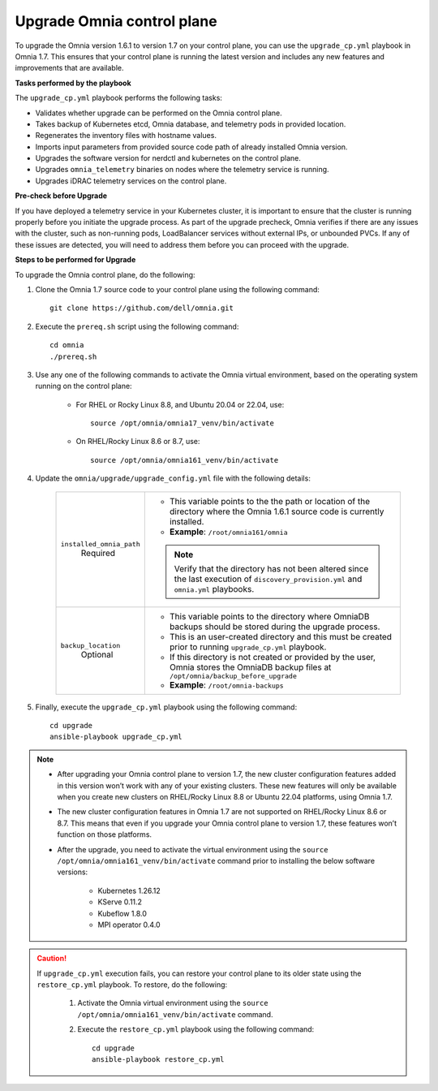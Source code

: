 Upgrade Omnia control plane
==============================

To upgrade the Omnia version 1.6.1 to version 1.7 on your control plane, you can use the ``upgrade_cp.yml`` playbook in Omnia 1.7. This ensures that your control plane is running the latest version and includes any new features and improvements that are available.

**Tasks performed by the playbook**

The ``upgrade_cp.yml`` playbook performs the following tasks:

* Validates whether upgrade can be performed on the Omnia control plane.
* Takes backup of Kubernetes etcd, Omnia database, and telemetry pods in provided location.
* Regenerates the inventory files with hostname values.
* Imports input parameters from provided source code path of already installed Omnia version.
* Upgrades the software version for nerdctl and kubernetes on the control plane.
* Upgrades ``omnia_telemetry`` binaries on nodes where the telemetry service is running.
* Upgrades iDRAC telemetry services on the control plane.

**Pre-check before Upgrade**

If you have deployed a telemetry service in your Kubernetes cluster, it is important to ensure that the cluster is running properly before you initiate the upgrade process. As part of the upgrade precheck, Omnia verifies if there are any issues with the cluster, such as non-running pods, LoadBalancer services without external IPs, or unbounded PVCs. If any of these issues are detected, you will need to address them before you can proceed with the upgrade.

**Steps to be performed for Upgrade**

To upgrade the Omnia control plane, do the following:

1. Clone the Omnia 1.7 source code to your control plane using the following command: ::

    git clone https://github.com/dell/omnia.git

2. Execute the ``prereq.sh`` script using the following command: ::

    cd omnia
    ./prereq.sh

3. Use any one of the following commands to activate the Omnia virtual environment, based on the operating system running on the control plane:

    * For RHEL or Rocky Linux 8.8, and Ubuntu 20.04 or 22.04, use: ::

        source /opt/omnia/omnia17_venv/bin/activate

    * On RHEL/Rocky Linux 8.6 or 8.7, use: ::

        source /opt/omnia/omnia161_venv/bin/activate

4. Update the ``omnia/upgrade/upgrade_config.yml`` file with the following details:

    +-----------------------------+-------------------------------------------------------------------------------------------------------------------------------------------------+
    | ``installed_omnia_path``    | * This variable points to the the path or location of the directory where the Omnia 1.6.1 source code is currently installed.                   |
    |      Required               | * **Example**: ``/root/omnia161/omnia``                                                                                                         |
    |                             | .. note:: Verify that the directory has not been altered since the last execution of ``discovery_provision.yml`` and ``omnia.yml`` playbooks.   |
    +-----------------------------+-------------------------------------------------------------------------------------------------------------------------------------------------+
    | ``backup_location``         | * This variable points to the directory where OmniaDB backups should be stored during the upgrade process.                                      |
    |    Optional                 | * This is an user-created directory and this must be created prior to running ``upgrade_cp.yml`` playbook.                                      |
    |                             | * If this directory is not created or provided by the user, Omnia stores the OmniaDB backup files at ``/opt/omnia/backup_before_upgrade``       |
    |                             | * **Example**: ``/root/omnia-backups``                                                                                                          |
    +-----------------------------+-------------------------------------------------------------------------------------------------------------------------------------------------+

5. Finally, execute the ``upgrade_cp.yml`` playbook using the following command: ::

    cd upgrade
    ansible-playbook upgrade_cp.yml

.. note::

    * After upgrading your Omnia control plane to version 1.7, the new cluster configuration features added in this version won’t work with any of your existing clusters. These new features will only be available when you create new clusters on RHEL/Rocky Linux 8.8 or Ubuntu 22.04 platforms, using Omnia 1.7.
    * The new cluster configuration features in Omnia 1.7 are not supported on RHEL/Rocky Linux 8.6 or 8.7. This means that even if you upgrade your Omnia control plane to version 1.7, these features won’t function on those platforms.
    * After the upgrade, you need to activate the virtual environment using the ``source /opt/omnia/omnia161_venv/bin/activate`` command prior to installing the below software versions:

        - Kubernetes 1.26.12
        - KServe 0.11.2
        - Kubeflow 1.8.0
        - MPI operator 0.4.0

.. caution::

    If ``upgrade_cp.yml`` execution fails, you can restore your control plane to its older state using the ``restore_cp.yml`` playbook. To restore, do the following:

        1. Activate the Omnia virtual environment using the ``source /opt/omnia/omnia161_venv/bin/activate`` command.

        2. Execute the ``restore_cp.yml`` playbook using the following command: ::

            cd upgrade
            ansible-playbook restore_cp.yml